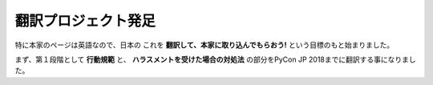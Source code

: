 =======================================
翻訳プロジェクト発足
=======================================

特に本家のページは英語なので、日本の
これを **翻訳して、本家に取り込んでもらおう!** という目標のもと始まりました。

まず、第１段階として **行動規範** と、 **ハラスメントを受けた場合の対処法** の部分をPyCon JP 2018までに翻訳する事になりました。
